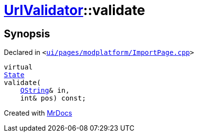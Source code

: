 [#UrlValidator-validate]
= xref:UrlValidator.adoc[UrlValidator]::validate
:relfileprefix: ../
:mrdocs:


== Synopsis

Declared in `&lt;https://github.com/PrismLauncher/PrismLauncher/blob/develop/ui/pages/modplatform/ImportPage.cpp#L61[ui&sol;pages&sol;modplatform&sol;ImportPage&period;cpp]&gt;`

[source,cpp,subs="verbatim,replacements,macros,-callouts"]
----
virtual
xref:QValidator/State.adoc[State]
validate(
    xref:QString.adoc[QString]& in,
    int& pos) const;
----



[.small]#Created with https://www.mrdocs.com[MrDocs]#
